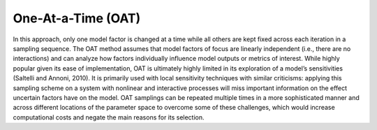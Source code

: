 One-At-a-Time (OAT)
*******************

In this approach, only one model factor is changed at a time while all others are kept fixed across each iteration in a sampling sequence. The OAT method assumes that model factors of focus are linearly independent (i.e., there are no interactions) and can analyze how factors individually influence model outputs or metrics of interest. While highly popular given its ease of implementation, OAT  is ultimately highly limited in its exploration of a model’s sensitivities (Saltelli and Annoni, 2010). It is primarily used with local sensitivity techniques with similar criticisms: applying this sampling scheme on a system with nonlinear and interactive processes will miss important information on the effect uncertain factors have on the model. OAT samplings can be repeated multiple times in a more sophisticated manner and across different locations of the parameter space to overcome some of these challenges, which would increase computational costs and negate the main reasons for its selection.
